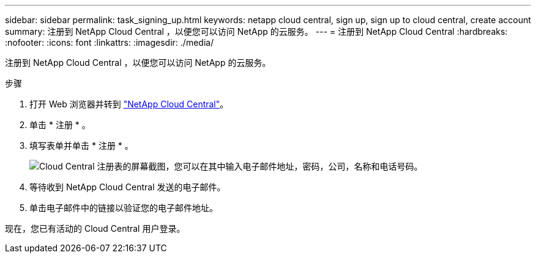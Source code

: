 ---
sidebar: sidebar 
permalink: task_signing_up.html 
keywords: netapp cloud central, sign up, sign up to cloud central, create account 
summary: 注册到 NetApp Cloud Central ，以便您可以访问 NetApp 的云服务。 
---
= 注册到 NetApp Cloud Central
:hardbreaks:
:nofooter: 
:icons: font
:linkattrs: 
:imagesdir: ./media/


[role="lead"]
注册到 NetApp Cloud Central ，以便您可以访问 NetApp 的云服务。

.步骤
. 打开 Web 浏览器并转到 https://cloud.netapp.com/["NetApp Cloud Central"^]。
. 单击 * 注册 * 。
. 填写表单并单击 * 注册 * 。
+
image:screenshot_cloud_central_signup.gif["Cloud Central 注册表的屏幕截图，您可以在其中输入电子邮件地址，密码，公司，名称和电话号码。"]

. 等待收到 NetApp Cloud Central 发送的电子邮件。
. 单击电子邮件中的链接以验证您的电子邮件地址。


现在，您已有活动的 Cloud Central 用户登录。
